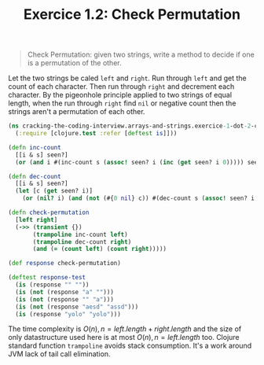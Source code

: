 #+TITLE:Exercice 1.2: Check Permutation
#+PROPERTY: header-args :tangle exercice_1_dot_2_check_permutation.clj

#+BEGIN_QUOTE
Check Permutation: given two strings, write a method to decide if one
is a permutation of the other.
#+END_QUOTE

Let the two strings be caled ~left~ and ~right~. Run through ~left~
and get the count of each character. Then run through ~right~ and
decrement each character. By the pigeonhole principle applied to two
strings of equal length, when the run through ~right~ find ~nil~ or
negative count then the strings aren't a permutation of each other.

#+BEGIN_SRC clojure
(ns cracking-the-coding-interview.arrays-and-strings.exercice-1-dot-2-check-permutation
  (:require [clojure.test :refer [deftest is]]))

(defn inc-count
  [[i & s] seen?]
  (or (and i #(inc-count s (assoc! seen? i (inc (get seen? i 0))))) seen?))

(defn dec-count
  [[i & s] seen?]
  (let [c (get seen? i)]
    (or (nil? i) (and (not (#{0 nil} c)) #(dec-count s (assoc! seen? i (dec c)))))))

(defn check-permutation
  [left right]
  (->> (transient {})
       (trampoline inc-count left)
       (trampoline dec-count right)
       (and (= (count left) (count right)))))

(def response check-permutation)

(deftest response-test
  (is (response "" ""))
  (is (not (response "a" "")))
  (is (not (response "" "a")))
  (is (not (response "aesd" "assd")))
  (is (response "yolo" "yolo")))
#+END_SRC

The time complexity is $O(n), n = left.length + right.length$ and the
size of only datastructure used here is at most $O(n), n =
left.length$ too. Clojure standard function ~trampoline~ avoids stack
consumption. It's a work around JVM lack of tail call elimination.
